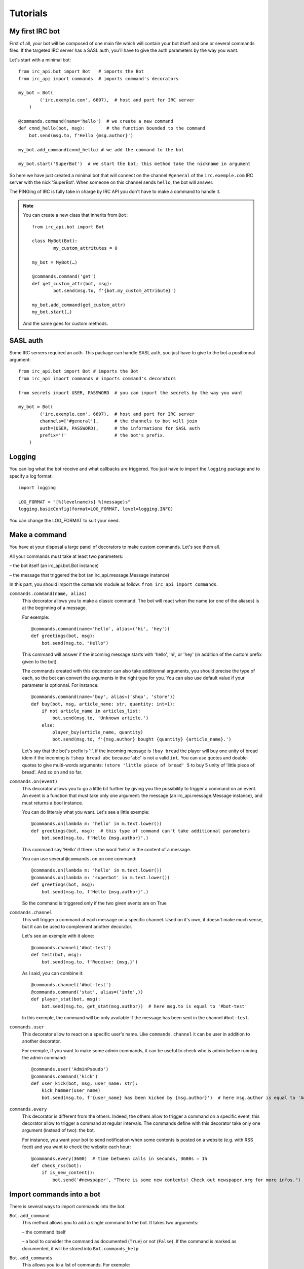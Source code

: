 Tutorials
=========

My first IRC bot
----------------
First of all, your bot will be composed of one main file which will contain your bot itself and one or several commands files.
If the targeted IRC server has a SASL auth, you'll have to give the auth parameters by the way you want.

Let's start with a minimal bot::

    from irc_api.bot import Bot   # imports the Bot
    from irc_api import commands  # imports command's decorators
    
    my_bot = Bot(
            ('irc.exemple.com', 6697),  # host and port for IRC server
        )
    
    @commands.command(name='hello')  # we create a new command
    def cmnd_hello(bot, msg):        # the function bounded to the command
        bot.send(msg.to, f'Hello {msg.author}')
    
    my_bot.add_command(cmnd_hello) # we add the command to the bot
    
    my_bot.start('SuperBot')  # we start the bot; this method take the nickname in argument

So here we have just created a minimal bot that will connect on the channel ``#general`` of the ``irc.exemple.com`` IRC server with the nick 'SuperBot'. When someone on this channel sends ``hello``, the bot will answer.

The PINGing of IRC is fully take in charge by IRC API you don't have to make a command to handle it.

.. note::
	You can create a new class that inherits from ``Bot``::
	
		from irc_api.bot import Bot
		
		class MyBot(Bot):
			my_custom_attritutes = 0
		
		my_bot = MyBot(…)
		
		@commands.command('get')
		def get_custom_attr(bot, msg):
			bot.send(msg.to, f'{bot.my_custom_attribute}')
		
		my_bot.add_command(get_custom_attr)
		my_bot.start(…)
	
	And the same goes for custom methods.

SASL auth
---------
Some IRC servers required an auth. This package can handle SASL auth, you just have to give to the bot a positionnal argument::

    from irc_api.bot import Bot # imports the Bot
    from irc_api import commands # imports command's decorators
    
    from secrets import USER, PASSWORD  # you can import the secrets by the way you want
    
    my_bot = Bot(
            ('irc.exemple.com', 6697),  # host and port for IRC server
            channels=['#general'],      # the channels to bot will join
            auth=(USER, PASSWORD),      # the informations for SASL auth
            prefix='!'                  # the bot's prefix.
        )

Logging
-------
You can log what the bot receive and what callbacks are triggered. You just have to import the ``logging`` package and to specify a log format::

	import logging
	
	LOG_FORMAT = "[%(levelname)s] %(message)s"
	logging.basicConfig(format=LOG_FORMAT, level=logging.INFO)

You can change the LOG_FORMAT to suit your need.

Make a command
--------------
You have at your disposal a large panel of decorators to make custom commands. Let's see them all.

All your commands must take at least two parameters: 

– the bot itself (an irc_api.bot.Bot instance)

– the message that triggered the bot (an irc_api.message.Message instance)

In this part, you should import the ``commands`` module as follow: ``from irc_api import commands``.

``commands.command(name, alias)``
    This decorator allows you to make a classic command. The bot will react when the name (or one of the aliases) is at the beginning of a message.
    
    For exemple::

        @commands.command(name='hello', alias=('hi', 'hey'))
        def greetings(bot, msg):
            bot.send(msg.to, "Hello")

    This command will answer if the incoming message starts with 'hello', 'hi', or 'hey' (in addition of the custom prefix given to the bot).
    
    The commands created with this decorator can also take additionnal arguments, you should precise the type of each, so the bot can convert the arguments in the right type for you. You can also use default value if your parameter is optionnal. For instance::

        @commands.command(name='buy', alias=('shop', 'store'))
        def buy(bot, msg, article_name: str, quantity: int=1):
            if not article_name in articles_list:
                bot.send(msg.to, 'Unknown article.')
            else:
                player_buy(article_name, quantity)
                bot.send(msg.to, f'{msg.author} bought {quantity} {article_name}.')

    Let's say that the bot's prefix is '!', if the incoming message is ``!buy bread`` the player will buy one unity of bread idem if the incoming is ``!shop bread abc`` because 'abc' is not a valid ``int``. You can use quotes and double-quotes to give multi-words arguments: ``!store 'little piece of bread' 5`` to buy 5 unity of 'little piece of bread'. And so on and so far.

``commands.on(event)``
    This decorator allows you to go a little bit further by giving you the possibility to trigger a command on an event. An event is a function that must take only one argument: the message (an irc_api.message.Message instance), and must returns a bool instance.
    
    You can do litteraly what you want. Let's see a little exemple::

        @commands.on(lambda m: 'hello' in m.text.lower())
        def greetings(bot, msg):  # this type of command can't take additionnal parameters
            bot.send(msg.to, f'Hello {msg.author}'.)

    This command say 'Hello' if there is the word 'hello' in the content of a message.
    
    You can use several ``@commands.on`` on one command::

        @commands.on(lambda m: 'hello' in m.text.lower())
        @commands.on(lambda m: 'superbot' in m.text.lower())
        def greetings(bot, msg):
            bot.send(msg.to, f'Hello {msg.author}'.)

    So the command is triggered only if the two given events are on True

``commands.channel``
    This will trigger a command at each message on a specific channel. Used on it's own, it doesn't make much sense, but it can be used to complement another decorator.
    
    Let's see an exemple with it alone::

        @commands.channel('#bot-test')
        def test(bot, msg):
            bot.send(msg.to, f'Receive: {msg.}')

    As I said, you can combine it::

        @commands.channel('#bot-test')
        @commands.command('stat', alias=('info',))
        def player_stat(bot, msg):
            bot.send(msg.to, get_stat(msg.author))  # here msg.to is equal to '#bot-test'

    In this exemple, the command will be only available if the message has been sent in the channel ``#bot-test``.

``commands.user``
    This decorator allow to react on a specific user's name. Like ``commands.channel`` it can be user in addition to another decorator.
    
    For exemple, if you want to make some admin commands, it can be useful to check who is admin before running the admin command::

        @commands.user('AdminPseudo')
        @commands.command('kick')
        def user_kick(bot, msg, user_name: str):
            kick_hammer(user_name)
            bot.send(msg.to, f'{user_name} has been kicked by {msg.author}')  # here msg.author is equal to 'AdminPseudo'.

``commands.every``
    This decorator is different from the others. Indeed, the others allow to trigger a command on a specific event, this decorator allow to trigger a command at regular intervals. The commands define with this decorator take only one argument (instead of two): the bot.
    
    For instance, you want your bot to send notification when some contents is posted on a website (e.g. with RSS feed) and you want to check the website each hour::

        @commands.every(3600)  # time between calls in seconds, 3600s = 1h
        def check_rss(bot):
            if is_new_content():
                bot.send('#newspaper', "There is some new contents! Check out newspaper.org for more infos.")

Import commands into a bot
--------------------------
There is several ways to import commands into the bot.

``Bot.add_command``
    This method allows you to add a single command to the bot. It takes two arguments:
    
    – the command itself
    
    – a bool to consider the command as documented (``True``) or not (``False``). If the command is marked as documented, it will be stored into ``Bot.commands_help``
    
``Bot.add_commands``
    This allows you to a list of commands. For exemple::

        my_bot = Bot(…)
        my_bot.add_commands(cmnd1, cmnd2, cmnd3, …)

    To marked all the given as documented, you should add the ``auto_help`` command to the list::

        from irc_api.commands import auto_help
        
        my_bot = Bot(…)
        my_bot.add_commands(auto_help, cmnd1, cmnd2, cmnd3, …)

Note that you can also dynamically remove commands from the bot with the ``Bot.remove_command`` methode. You just have to give the command name.
        

Module of commands
------------------
When you have a complex bot, it can be more readable to isolate the commands in separates modules. In each module of commands you should import the ``commands`` modules with: ``from irc_api import commands``.

Once you've created your modules of commands, you can import them into your bot by several ways.
The first one is also the easiest::

    import cmnd1  # modules of commands
    import cmnd2
    import cmnd3
    
    from irc_api.bot import Bot
    from secrets import USER, PASSWORD
    
    my_bot = Bot(
            ('irc.exemple.com', 6697),  # host and port for IRC server
            cmnd1, cmnd2, cmnd3,        # the modules of commands, you can pass as many as you like
            channels=['#general'],      # the channels to bot will join
            auth=(USER, PASSWORD),      # the informations for SASL auth
            prefix='!'                  # the bot's prefix.
        )
    
    my_bot.stat('SuperBot')

You can also decide to declare the bot and to add the command after::

    import cmnd1  # modules of commands
    import cmnd2
    import cmnd3
    
    from irc_api.bot import Bot
    from secrets import USER, PASSWORD
    
    my_bot = Bot(
            ('irc.exemple.com', 6697),  # host and port for IRC server
            channels=['#general'],      # the channels to bot will join
            auth=(USER, PASSWORD),      # the informations for SASL auth
            prefix='!'                  # the bot's prefix.
        )
    
    my_bot.add_commands_modules(cmnd1, cmnd2, cmnd3)  # you can pass as many modules as you like
    my_bot.stat('SuperBot')

Auto-generated assistance
-------------------------
An auto-generated assistance is available. It allows you to have access to the command ``help``. To activate the auto-generated documentation for the whole module, you just have to import ``auto_help`` from ``commands``, you can proceed like: ``from irc_api.commands import auto_help``.

To have a constructive assistance, you can add a description to your commands by passing a ``desc`` positionnal argument to the decorator::

    @commands.command(name='hello', desc='Answer hello.')
    def greetings(bot, msg):
        …

Note that only the first decorator can have the description, the others will be ignored::

    @commands.channel('#bot-test', desc='An ignored description.')
    @commands.on(lambda m: 'hello' in m.text().lower(), desc='This description will be stored.')
    def greetings(bot, msg):
        …

You can also document your function and don't fill the ``desc`` argument::

    @commands.channel('#bot-test')
    @commands.on(lambda m: 'hello' in m.text().lower())
    def greetings(bot, msg):
        """This description will be stored. Say hello."""
        …

If the both are given (docstring and ``desc``), only ``desc`` is stored.

In the IRC chat, you can have access to the auto-generated assistance by enter: ``help`` (don't forget the prefix if you have set one) to have the list of all available commands or ``help cmnd`` where ``cmnd`` is the command's name. By default, only named commands are taken in charge. Feel free to make you're own assistance function. You can use ``Bot.callbacks`` to get all the registered commands and ``Bot.commands_help`` to get only the commands that are marked as documented.
